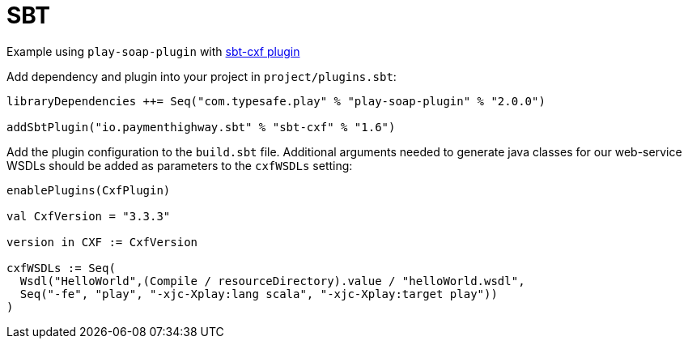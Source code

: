 = SBT

Example using `play-soap-plugin` with https://github.com/PaymentHighway/sbt-cxf[sbt-cxf plugin]

Add dependency and plugin into your project in `project/plugins.sbt`:

[,scala]
----
libraryDependencies ++= Seq("com.typesafe.play" % "play-soap-plugin" % "2.0.0")

addSbtPlugin("io.paymenthighway.sbt" % "sbt-cxf" % "1.6")
----

Add the plugin configuration to the `build.sbt` file. Additional arguments needed to generate java classes for our web-service WSDLs should be added as parameters to the `cxfWSDLs` setting:

[,scala]
----
enablePlugins(CxfPlugin)

val CxfVersion = "3.3.3"

version in CXF := CxfVersion

cxfWSDLs := Seq(
  Wsdl("HelloWorld",(Compile / resourceDirectory).value / "helloWorld.wsdl",
  Seq("-fe", "play", "-xjc-Xplay:lang scala", "-xjc-Xplay:target play"))
)
----
